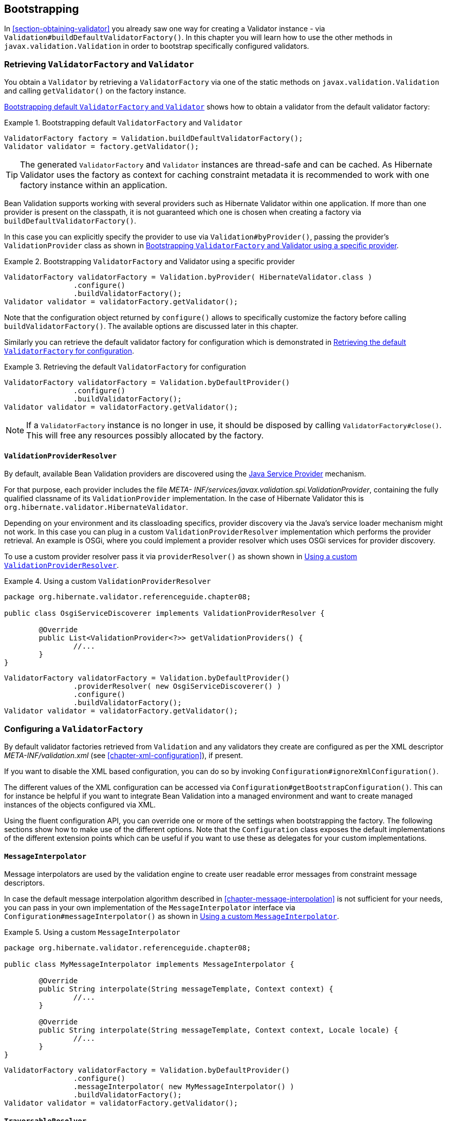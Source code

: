 [[chapter-bootstrapping]]
== Bootstrapping

In <<section-obtaining-validator>> you already saw one way for creating a Validator instance - via
`Validation#buildDefaultValidatorFactory()`. In this chapter you will learn how to use the other
methods in `javax.validation.Validation` in order to bootstrap specifically configured validators.

[[section-retrieving-validator-factory-validator]]
=== Retrieving `ValidatorFactory` and `Validator`

You obtain a `Validator` by retrieving a `ValidatorFactory` via one of the static methods on
`javax.validation.Validation` and calling `getValidator()` on the factory instance.

<<example-build-default-validator-factory>> shows how to obtain a validator from the default
validator factory:

[[example-build-default-validator-factory]]
.Bootstrapping default `ValidatorFactory` and `Validator`
====
[source, JAVA]
----
ValidatorFactory factory = Validation.buildDefaultValidatorFactory();
Validator validator = factory.getValidator();
----
====

[TIP]
====
The generated `ValidatorFactory` and `Validator` instances are thread-safe and can be cached. As
Hibernate Validator uses the factory as context for caching constraint metadata it is recommended to
work with one factory instance within an application.
====

Bean Validation supports working with several providers such as Hibernate Validator within one
application. If more than one provider is present on the classpath, it is not guaranteed which one
is chosen when creating a factory via `buildDefaultValidatorFactory()`.

In this case you can explicitly specify the provider to use via `Validation#byProvider()`, passing the
provider's `ValidationProvider` class as shown in <<example-using-specific-provider>>.

[[example-using-specific-provider]]
.Bootstrapping `ValidatorFactory` and Validator using a specific provider
====
[source, JAVA]
----
ValidatorFactory validatorFactory = Validation.byProvider( HibernateValidator.class )
		.configure()
		.buildValidatorFactory();
Validator validator = validatorFactory.getValidator();
----
====

Note that the configuration object returned by `configure()` allows to specifically customize the
factory before calling `buildValidatorFactory()`. The available options are discussed later in this
chapter.

Similarly you can retrieve the default validator factory for configuration which is demonstrated in
<<example-configuring-default-provider>>.

[[example-configuring-default-provider]]
.Retrieving the default `ValidatorFactory` for configuration
====
[source, JAVA]
----
ValidatorFactory validatorFactory = Validation.byDefaultProvider()
		.configure()
		.buildValidatorFactory();
Validator validator = validatorFactory.getValidator();
----
====

[NOTE]
====
If a `ValidatorFactory` instance is no longer in use, it should be disposed by calling
`ValidatorFactory#close()`. This will free any resources possibly allocated by the factory.
====

[[section-validation-provider-resolver]]
==== `ValidationProviderResolver`

By default, available Bean Validation providers are discovered using the
link:http://docs.oracle.com/javase/6/docs/technotes/guides/jar/jar.html#Service%20Provider[Java
Service Provider] mechanism.

For that purpose, each provider includes the file _META-
INF/services/javax.validation.spi.ValidationProvider_, containing the fully qualified classname of
its `ValidationProvider` implementation. In the case of Hibernate Validator this is
`org.hibernate.validator.HibernateValidator`.

Depending on your environment and its classloading specifics, provider discovery via the Java's
service loader mechanism might not work. In this case you can plug in a custom
`ValidationProviderResolver` implementation which performs the provider retrieval. An example is OSGi,
where you could implement a provider resolver which uses OSGi services for provider discovery.

To use a custom provider resolver pass it via `providerResolver()` as shown shown in
<<example-using-custom-validation-provider-resolver>>.

[[example-using-custom-validation-provider-resolver]]
.Using a custom `ValidationProviderResolver`
====
[source, JAVA]
----
package org.hibernate.validator.referenceguide.chapter08;

public class OsgiServiceDiscoverer implements ValidationProviderResolver {

	@Override
	public List<ValidationProvider<?>> getValidationProviders() {
		//...
	}
}
----

[source, JAVA]
----
ValidatorFactory validatorFactory = Validation.byDefaultProvider()
		.providerResolver( new OsgiServiceDiscoverer() )
		.configure()
		.buildValidatorFactory();
Validator validator = validatorFactory.getValidator();
----
====

[[section-configuring-validator-factory]]
=== Configuring a `ValidatorFactory`

By default validator factories retrieved from `Validation` and any validators they create are
configured as per the XML descriptor _META-INF/validation.xml_ (see <<chapter-xml-configuration>>),
if present.

If you want to disable the XML based configuration, you can do so by invoking
`Configuration#ignoreXmlConfiguration()`.

The different values of the XML configuration can be accessed via
`Configuration#getBootstrapConfiguration()`. This can for instance be helpful if you want to integrate
Bean Validation into a managed environment and want to create managed instances of the objects
configured via XML.

Using the fluent configuration API, you can override one or more of the settings when bootstrapping
the factory. The following sections show how to make use of the different options. Note that the
`Configuration` class exposes the default implementations of the different extension points which can
be useful if you want to use these as delegates for your custom implementations.

[[section-validator-factory-message-interpolator]]
==== `MessageInterpolator`

Message interpolators are used by the validation engine to create user readable error messages from
constraint message descriptors.

In case the default message interpolation algorithm described in <<chapter-message-interpolation>>
is not sufficient for your needs, you can pass in your own implementation of the `MessageInterpolator`
interface via `Configuration#messageInterpolator()` as shown in
<<example-using-custom-message-interpolator>>.

[[example-using-custom-message-interpolator]]
.Using a custom `MessageInterpolator`
====
[source, JAVA]
----
package org.hibernate.validator.referenceguide.chapter08;

public class MyMessageInterpolator implements MessageInterpolator {

	@Override
	public String interpolate(String messageTemplate, Context context) {
		//...
	}

	@Override
	public String interpolate(String messageTemplate, Context context, Locale locale) {
		//...
	}
}
----

[source, JAVA]
----
ValidatorFactory validatorFactory = Validation.byDefaultProvider()
		.configure()
		.messageInterpolator( new MyMessageInterpolator() )
		.buildValidatorFactory();
Validator validator = validatorFactory.getValidator();
----
====

==== `TraversableResolver`

In some cases the validation engine should not access the state of a bean property. The most obvious
example for that is a lazily loaded property or association of a JPA entity. Validating this lazy
property or association would mean that its state would have to be accessed, triggering a load from
the database.

Which properties can be accessed and which ones not is controlled by querying the
`TraversableResolver` interface. <<example-using-custom-traversable-resolver>> shows how to use a
custom traversable resolver implementation.

[[example-using-custom-traversable-resolver]]
.Using a custom `TraversableResolver`
====
[source, JAVA]
----
package org.hibernate.validator.referenceguide.chapter08;

public class MyTraversableResolver implements TraversableResolver {

	@Override
	public boolean isReachable(
			Object traversableObject,
			Node traversableProperty,
			Class<?> rootBeanType,
			Path pathToTraversableObject,
			ElementType elementType) {
		//...
	}

	@Override
	public boolean isCascadable(
			Object traversableObject,
			Node traversableProperty,
			Class<?> rootBeanType,
			Path pathToTraversableObject,
			ElementType elementType) {
		//...
	}
}
----

[source, JAVA]
----
ValidatorFactory validatorFactory = Validation.byDefaultProvider()
		.configure()
		.traversableResolver( new MyTraversableResolver() )
		.buildValidatorFactory();
Validator validator = validatorFactory.getValidator();
----
====

If no specific traversable resolver has been configured, the default behavior is to consider all properties as reachable and cascadable.
When using Hibernate Validator together with a JPA 2 provider such as Hibernate ORM, only those properties will be considered reachable
which already have been loaded by the persistence provider and all properties will be considered cascadable.

==== `ConstraintValidatorFactory`

`ConstraintValidatorFactory` is the extension point for customizing how constraint validators are
instantiated and released.

The default `ConstraintValidatorFactory` provided by Hibernate Validator requires a public no-arg
constructor to instantiate `ConstraintValidator` instances (see <<section-constraint-validator>>).
Using a custom `ConstraintValidatorFactory` offers for example the possibility to use dependency
injection in constraint validator implementations.

To configure a custom constraint validator factory call `Configuration#constraintValidatorFactory()`
(see <<example-using-custom-constraint-validator-factory>>.

[[example-using-custom-constraint-validator-factory]]
.Using a custom `ConstraintValidatorFactory`
====
[source, JAVA]
----
package org.hibernate.validator.referenceguide.chapter08;

public class MyConstraintValidatorFactory implements ConstraintValidatorFactory {

	@Override
	public <T extends ConstraintValidator<?, ?>> T getInstance(Class<T> key) {
		//...
	}

	@Override
	public void releaseInstance(ConstraintValidator<?, ?> instance) {
		//...
	}
}
----

[source, JAVA]
----
ValidatorFactory validatorFactory = Validation.byDefaultProvider()
		.configure()
		.constraintValidatorFactory( new MyConstraintValidatorFactory() )
		.buildValidatorFactory();
Validator validator = validatorFactory.getValidator();
----
====

[WARNING]
====
Any constraint implementations relying on `ConstraintValidatorFactory` behaviors specific to an
implementation (dependency injection, no no-arg constructor and so on) are not considered portable.
====

[NOTE]
====
`ConstraintValidatorFactory` implementations should not cache validator instances as the state of each
instance can be altered in the `initialize()` method.
====

[[section-parameter-name-provider]]
==== `ParameterNameProvider`

In case a method or constructor parameter constraint is violated, the `ParameterNameProvider`
interface is used to retrieve the parameter name and make it available to the user via the
property path of the constraint violation.

The default implementation returns parameter names in the form of `arg0`, `arg1` etc, while custom
implementations can retrieve the parameter names using methods such as parameter annotations,
debug symbols, or Java 8 reflection.

An implementation for retrieving the parameter names using reflection in Java 8 is provided with
`ReflectionParameterNameProvider`. For this parameter name provider to work, the
source must be compiled using the `–parameters` compiler argument. Otherwise, the provider will
return synthetic names in the form of `arg0`, `arg1`, etc.

To use `ReflectionParameterNameProvider` or another custom provider either pass an instance of
the provider during bootstrapping as shown in <<example-using-custom-parameter-name-provider>>,
or specify the fully qualified class name of the provider as value for
the `<parameter-name-provider>` element in the _META-INF/validation.xml_ file
(see <<section-configuration-validation-xml>>). This is demonstrated in
<<example-using-custom-parameter-name-provider>>.

[[example-using-custom-parameter-name-provider]]
.Using a custom `ParameterNameProvider`
====
[source, JAVA]
----
package org.hibernate.validator.referenceguide.chapter08;

public class MyParameterNameProvider implements ParameterNameProvider {

	@Override
	public List<String> getParameterNames(Constructor<?> constructor) {
		//...
	}

	@Override
	public List<String> getParameterNames(Method method) {
		//...
	}
}
----

[source, JAVA]
----
ValidatorFactory validatorFactory = Validation.byDefaultProvider()
		.configure()
		.parameterNameProvider( new MyParameterNameProvider() )
		.buildValidatorFactory();
Validator validator = validatorFactory.getValidator();
----
====


[TIP]
====
Hibernate Validator comes with a custom `ParameterNameProvider` implementation based on the
link:https://github.com/paul-hammant/paranamer/[ParaNamer] library which provides several ways
for obtaining parameter names at runtime. Refer to <<section-paranamer-parameternameprovider>>
to learn more about this specific implementation.
====

==== Adding mapping streams

As discussed earlier you can configure the constraints applying for your Java beans using XML based
constraint mappings.

Besides the mapping files specified in _META-INF/validation.xml_ you can add further mappings via
`Configuration#addMapping()` (see <<example-adding-mapping-streams>>). Note that the passed input
stream(s) must adhere to the XML schema for constraint mappings presented in
<<section-mapping-xml-constraints>>.

[[example-adding-mapping-streams]]
.Adding constraint mapping streams
====
[source, JAVA]
----
InputStream constraintMapping1 = ...;
InputStream constraintMapping2 = ...;
ValidatorFactory validatorFactory = Validation.byDefaultProvider()
		.configure()
		.addMapping( constraintMapping1 )
		.addMapping( constraintMapping2 )
		.buildValidatorFactory();
Validator validator = validatorFactory.getValidator();
----
====

You should close any passed input stream after the validator factory has been created.

[[section-provider-specific-settings]]
==== Provider-specific settings

Via the configuration object returned by `Validation#byProvider()` provider specific options can be
configured.

In case of Hibernate Validator this e.g. allows you to enable the fail fast mode and pass one or
more programmatic constraint mappings as demonstrated in
<<example-hibernate-validator-specific-options>>.

[[example-hibernate-validator-specific-options]]
.Setting Hibernate Validator specific options
====
[source, JAVA]
----
ValidatorFactory validatorFactory = Validation.byProvider( HibernateValidator.class )
		.configure()
		.failFast( true )
		.addMapping( (ConstraintMapping) null )
		.buildValidatorFactory();
Validator validator = validatorFactory.getValidator();
----
====

Alternatively, provider-specific options can be passed via `Configuration#addProperty()`. Hibernate
Validator supports enabling the fail fast mode that way, too:

[[example-hibernate-validator-specific-option-via-addproperty]]
.Enabling a Hibernate Validator specific option via `addProperty()`
====
[source, JAVA]
----
ValidatorFactory validatorFactory = Validation.byProvider( HibernateValidator.class )
		.configure()
		.addProperty( "hibernate.validator.fail_fast", "true" )
		.buildValidatorFactory();
Validator validator = validatorFactory.getValidator();
----
====

Refer to <<section-fail-fast>> and <<section-programmatic-api>> to learn more about the fail fast
mode and the constraint declaration API.

[[section-configuring-validator]]
=== Configuring a Validator

When working with a configured validator factory it can occasionally be required to apply a
different configuration to a single `Validator` instance. <<example-using-context>> shows how this can
be achieved by calling `ValidatorFactory#usingContext()`.

[[example-using-context]]
.Configuring a `Validator` instance via `usingContext()`
====
[source, JAVA]
----
ValidatorFactory validatorFactory = Validation.buildDefaultValidatorFactory();

Validator validator = validatorFactory.usingContext()
		.messageInterpolator( new MyMessageInterpolator() )
		.traversableResolver( new MyTraversableResolver() )
		.getValidator();
----
====
